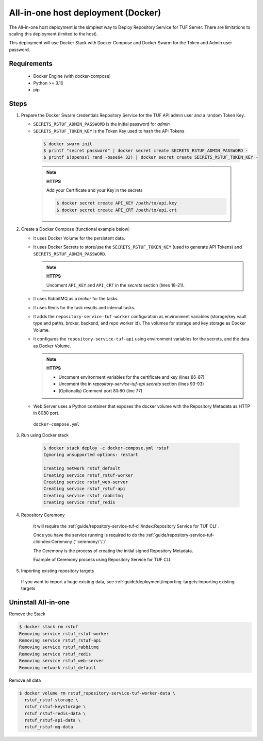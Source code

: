 ===================================
All-in-one host deployment (Docker)
===================================

The All-in-one host deployment is the simplest way to Deploy Repository Service
for TUF Server.
There are limitations to scaling this deployment (limited to the host).

This deployment will use Docker Stack with Docker Compose and Docker Swarm for
the Token and Admin user password.

Requirements
============

    - Docker Engine (with docker-compose)
    - Python >= 3.10
    - pip


Steps
=====

1. Prepare the Docker Swarm credentials Repository Service for the TUF API admin user and a random
   Token Key.

   -  ``SECRETS_RSTUF_ADMIN_PASSWORD`` is the initial password for `admin`
   -  ``SECRETS_RSTUF_TOKEN_KEY`` is the Token Key used to hash the API Tokens

    .. code:: shell

      $ docker swarm init
      $ printf "secret password" | docker secret create SECRETS_RSTUF_ADMIN_PASSWORD -
      $ printf $(openssl rand -base64 32) | docker secret create SECRETS_RSTUF_TOKEN_KEY -

    .. note::

      **HTTPS**

      Add your Certificate and your Key in the secrets

      .. code:: shell

        $ docker secret create API_KEY /path/to/api.key
        $ docker secret create API_CRT /path/to/api.crt


2. Create a Docker Compose (functional example below)

   - It uses Docker Volume for the persistent data.
   - It uses Docker Secrets to store/use the ``SECRETS_RSTUF_TOKEN_KEY`` (used to
     generate API Tokens) and ``SECRETS_RSTUF_ADMIN_PASSWORD``.

     .. note::
        **HTTPS**

        Uncoment ``API_KEY`` and ``API_CRT`` in the `secrets` section
        (lines 18-21).

   - It uses RabbitMQ as a `broker` for the tasks.
   - It uses Redis for the task results and internal tasks.
   - It adds the ``repository-service-tuf-worker`` configuration as environment
     variables (storage/key vault type and paths, broker, backend, and repo
     worker id). The volumes for storage and key storage as Docker Volume.
   - It configures the ``repository-service-tuf-api`` using environment variables for
     the secrets, and the data as Docker Volume.

     .. note::
      **HTTPS**

      - Uncoment environment variables for the certificate and key (lines 86-87)
      - Uncoment the in `repository-service-tuf-api secrets` section (lines 93-93)
      - (Optionally) Comment port 80:80 (line 77)

   - Web Server uses a Python container that exposes the docker volume with
     the Repository Metadata as  HTTP in 8080 port.

    ``docker-compose.yml``

    .. literalinclude:: docker-compose.yml
        :language: yaml
        :linenos:
        :name: docker-compose.yml



3. Run using Docker stack

    .. code:: shell

        $ docker stack deploy -c docker-compose.yml rstuf
        Ignoring unsupported options: restart

        Creating network rstuf_default
        Creating service rstuf_rstuf-worker
        Creating service rstuf_web-server
        Creating service rstuf_rstuf-api
        Creating service rstuf_rabbitmq
        Creating service rstuf_redis

4. Repository Ceremony

    It will require the :ref:`guide/repository-service-tuf-cli/index:Repository Service for TUF CLI`.

    Once you have the service running is required to do the
    :ref:`guide/repository-service-tuf-cli/index:Ceremony (``ceremony\`\`)`.

    The Ceremony is the process of creating the initial signed Repository
    Metadata.

    Example of Ceremony process using Repository Service for TUF CLI.

    .. raw:: html

      <div style="position: relative; padding-bottom: 56.25%; height: 0; margin-bottom: 2em; overflow: hidden; max-width: 100%; height: auto;">
        <iframe src="https://www.youtube.com/embed/1SK703ZTTwM" frameborder="0" allowfullscreen style="position: absolute; top: 0; left: 0; width: 100%; height: 100%;"></iframe>
      </div>


5. Importing existing repository targets

  If you want to import a huge existing data,
  see :ref:`guide/deployment/importing-targets:Importing existing targets`

Uninstall All-in-one
====================

Remove the Stack

.. code:: shell

  $ docker stack rm rstuf
  Removing service rstuf_rstuf-worker
  Removing service rstuf_rstuf-api
  Removing service rstuf_rabbitmq
  Removing service rstuf_redis
  Removing service rstuf_web-server
  Removing network rstuf_default


Remove all data

.. code:: shell

  $ docker volume rm rstuf_repository-service-tuf-worker-data \
    rstuf_rstuf-storage \
    rstuf_rstuf-keystorage \
    rstuf_rstuf-redis-data \
    rstuf_rstuf-api-data \
    rstuf_rstuf-mq-data
